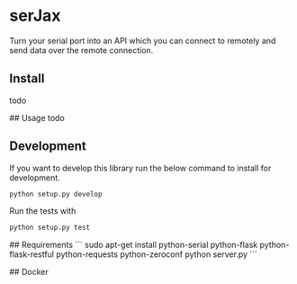 * serJax

Turn your serial port into an API which you can connect to remotely and send data over the remote connection.

** Install
    todo

## Usage
    todo

** Development
If you want to develop this library run the below command to install for development.
#+BEGIN_SRC sh
python setup.py develop
#+END_SRC

Run the tests with 
#+BEGIN_SRC sh
python setup.py test
#+END_SRC

## Requirements
```
    sudo apt-get install python-serial python-flask python-flask-restful python-requests python-zeroconf
    python server.py
```

## Docker
    
